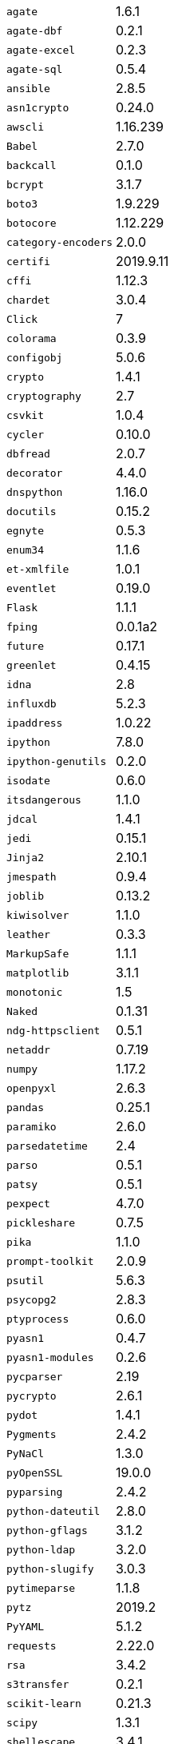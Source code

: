 [horizontal]
`agate`::  1.6.1
`agate-dbf`::  0.2.1
`agate-excel`::  0.2.3
`agate-sql`::  0.5.4
`ansible`::  2.8.5
`asn1crypto`::  0.24.0
`awscli`::  1.16.239
`Babel`::  2.7.0
`backcall`::  0.1.0
`bcrypt`::  3.1.7
`boto3`::  1.9.229
`botocore`::  1.12.229
`category-encoders`::  2.0.0
`certifi`::  2019.9.11
`cffi`::  1.12.3
`chardet`::  3.0.4
`Click`::  7
`colorama`::  0.3.9
`configobj`::  5.0.6
`crypto`::  1.4.1
`cryptography`::  2.7
`csvkit`::  1.0.4
`cycler`::  0.10.0
`dbfread`::  2.0.7
`decorator`::  4.4.0
`dnspython`::  1.16.0
`docutils`::  0.15.2
`egnyte`::  0.5.3
`enum34`::  1.1.6
`et-xmlfile`::  1.0.1
`eventlet`::  0.19.0
`Flask`::  1.1.1
`fping`::  0.0.1a2
`future`::  0.17.1
`greenlet`::  0.4.15
`idna`::  2.8
`influxdb`::  5.2.3
`ipaddress`::  1.0.22
`ipython`::  7.8.0
`ipython-genutils`::  0.2.0
`isodate`::  0.6.0
`itsdangerous`::  1.1.0
`jdcal`::  1.4.1
`jedi`::  0.15.1
`Jinja2`::  2.10.1
`jmespath`::  0.9.4
`joblib`::  0.13.2
`kiwisolver`::  1.1.0
`leather`::  0.3.3
`MarkupSafe`::  1.1.1
`matplotlib`::  3.1.1
`monotonic`::  1.5
`Naked`::  0.1.31
`ndg-httpsclient`::  0.5.1
`netaddr`::  0.7.19
`numpy`::  1.17.2
`openpyxl`::  2.6.3
`pandas`::  0.25.1
`paramiko`::  2.6.0
`parsedatetime`::  2.4
`parso`::  0.5.1
`patsy`::  0.5.1
`pexpect`::  4.7.0
`pickleshare`::  0.7.5
`pika`::  1.1.0
`prompt-toolkit`::  2.0.9
`psutil`::  5.6.3
`psycopg2`::  2.8.3
`ptyprocess`::  0.6.0
`pyasn1`::  0.4.7
`pyasn1-modules`::  0.2.6
`pycparser`::  2.19
`pycrypto`::  2.6.1
`pydot`::  1.4.1
`Pygments`::  2.4.2
`PyNaCl`::  1.3.0
`pyOpenSSL`::  19.0.0
`pyparsing`::  2.4.2
`python-dateutil`::  2.8.0
`python-gflags`::  3.1.2
`python-ldap`::  3.2.0
`python-slugify`::  3.0.3
`pytimeparse`::  1.1.8
`pytz`::  2019.2
`PyYAML`::  5.1.2
`requests`::  2.22.0
`rsa`::  3.4.2
`s3transfer`::  0.2.1
`scikit-learn`::  0.21.3
`scipy`::  1.3.1
`shellescape`::  3.4.1
`six`::  1.12.0
`SQLAlchemy`::  1.3.8
`statsmodels`::  0.10.1
`text-unidecode`::  1.2
`toml`::  0.10.0
`traitlets`::  4.3.2
`urllib3`::  1.25.3
`wcwidth`::  0.1.7
`Werkzeug`::  0.15.6
`xgboost`::  0.9
`xlrd`::  1.2.0
